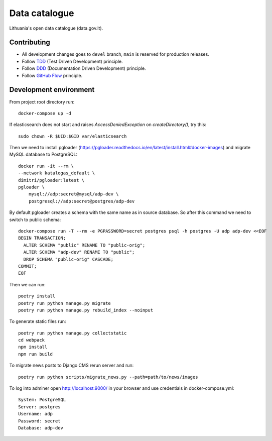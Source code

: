 Data catalogue
##############


Lithuania's open data catalogue (data.gov.lt).


Contributing
************

- All development changes goes to ``devel`` branch, ``main`` is reserved for
  production releases.

- Follow TDD_ (Test Driven Development) principle.

- Follow DDD_ (Documentation Driven Development) principle.

- Follow `GitHub Flow`_ principle.

.. _TDD: https://en.wikipedia.org/wiki/Test-driven_development
.. _DDD: https://gist.github.com/zsup/9434452
.. _GitHub Flow: https://docs.github.com/en/get-started/quickstart/github-flow


Development environment
***********************

From project root directory run::

    docker-compose up -d

If elasticsearch does not start and raises `AccessDeniedException` on
`createDirectory()`, try this::

    sudo chown -R $UID:$GID var/elasticsearch

Then we need to install pgloader (https://pgloader.readthedocs.io/en/latest/install.html#docker-images) and migrate MySQL database to PostgreSQL::

    docker run -it --rm \
    --network katalogas_default \
    dimitri/pgloader:latest \
    pgloader \
        mysql://adp:secret@mysql/adp-dev \
        postgresql://adp:secret@postgres/adp-dev


By default pgloader creates a schema with the same name as in source database. So after this command we need to switch to public schema::

    docker-compose run -T --rm -e PGPASSWORD=secret postgres psql -h postgres -U adp adp-dev <<EOF
    BEGIN TRANSACTION;
      ALTER SCHEMA "public" RENAME TO "public-orig";
      ALTER SCHEMA "adp-dev" RENAME TO "public";
      DROP SCHEMA "public-orig" CASCADE;
    COMMIT;
    EOF

Then we can run::

    poetry install
    poetry run python manage.py migrate
    poetry run python manage.py rebuild_index --noinput

To generate static files run::

    poetry run python manage.py collectstatic
    cd webpack
    npm install
    npm run build


To migrate news posts to Django CMS rerun server and run::

    poetry run python scripts/migrate_news.py --path=path/to/news/images

To log into adminer open http://localhost:9000/ in your browser and use credentials in docker-compose.yml::

    System: PostgreSQL
    Server: postgres
    Username: adp
    Password: secret
    Database: adp-dev
